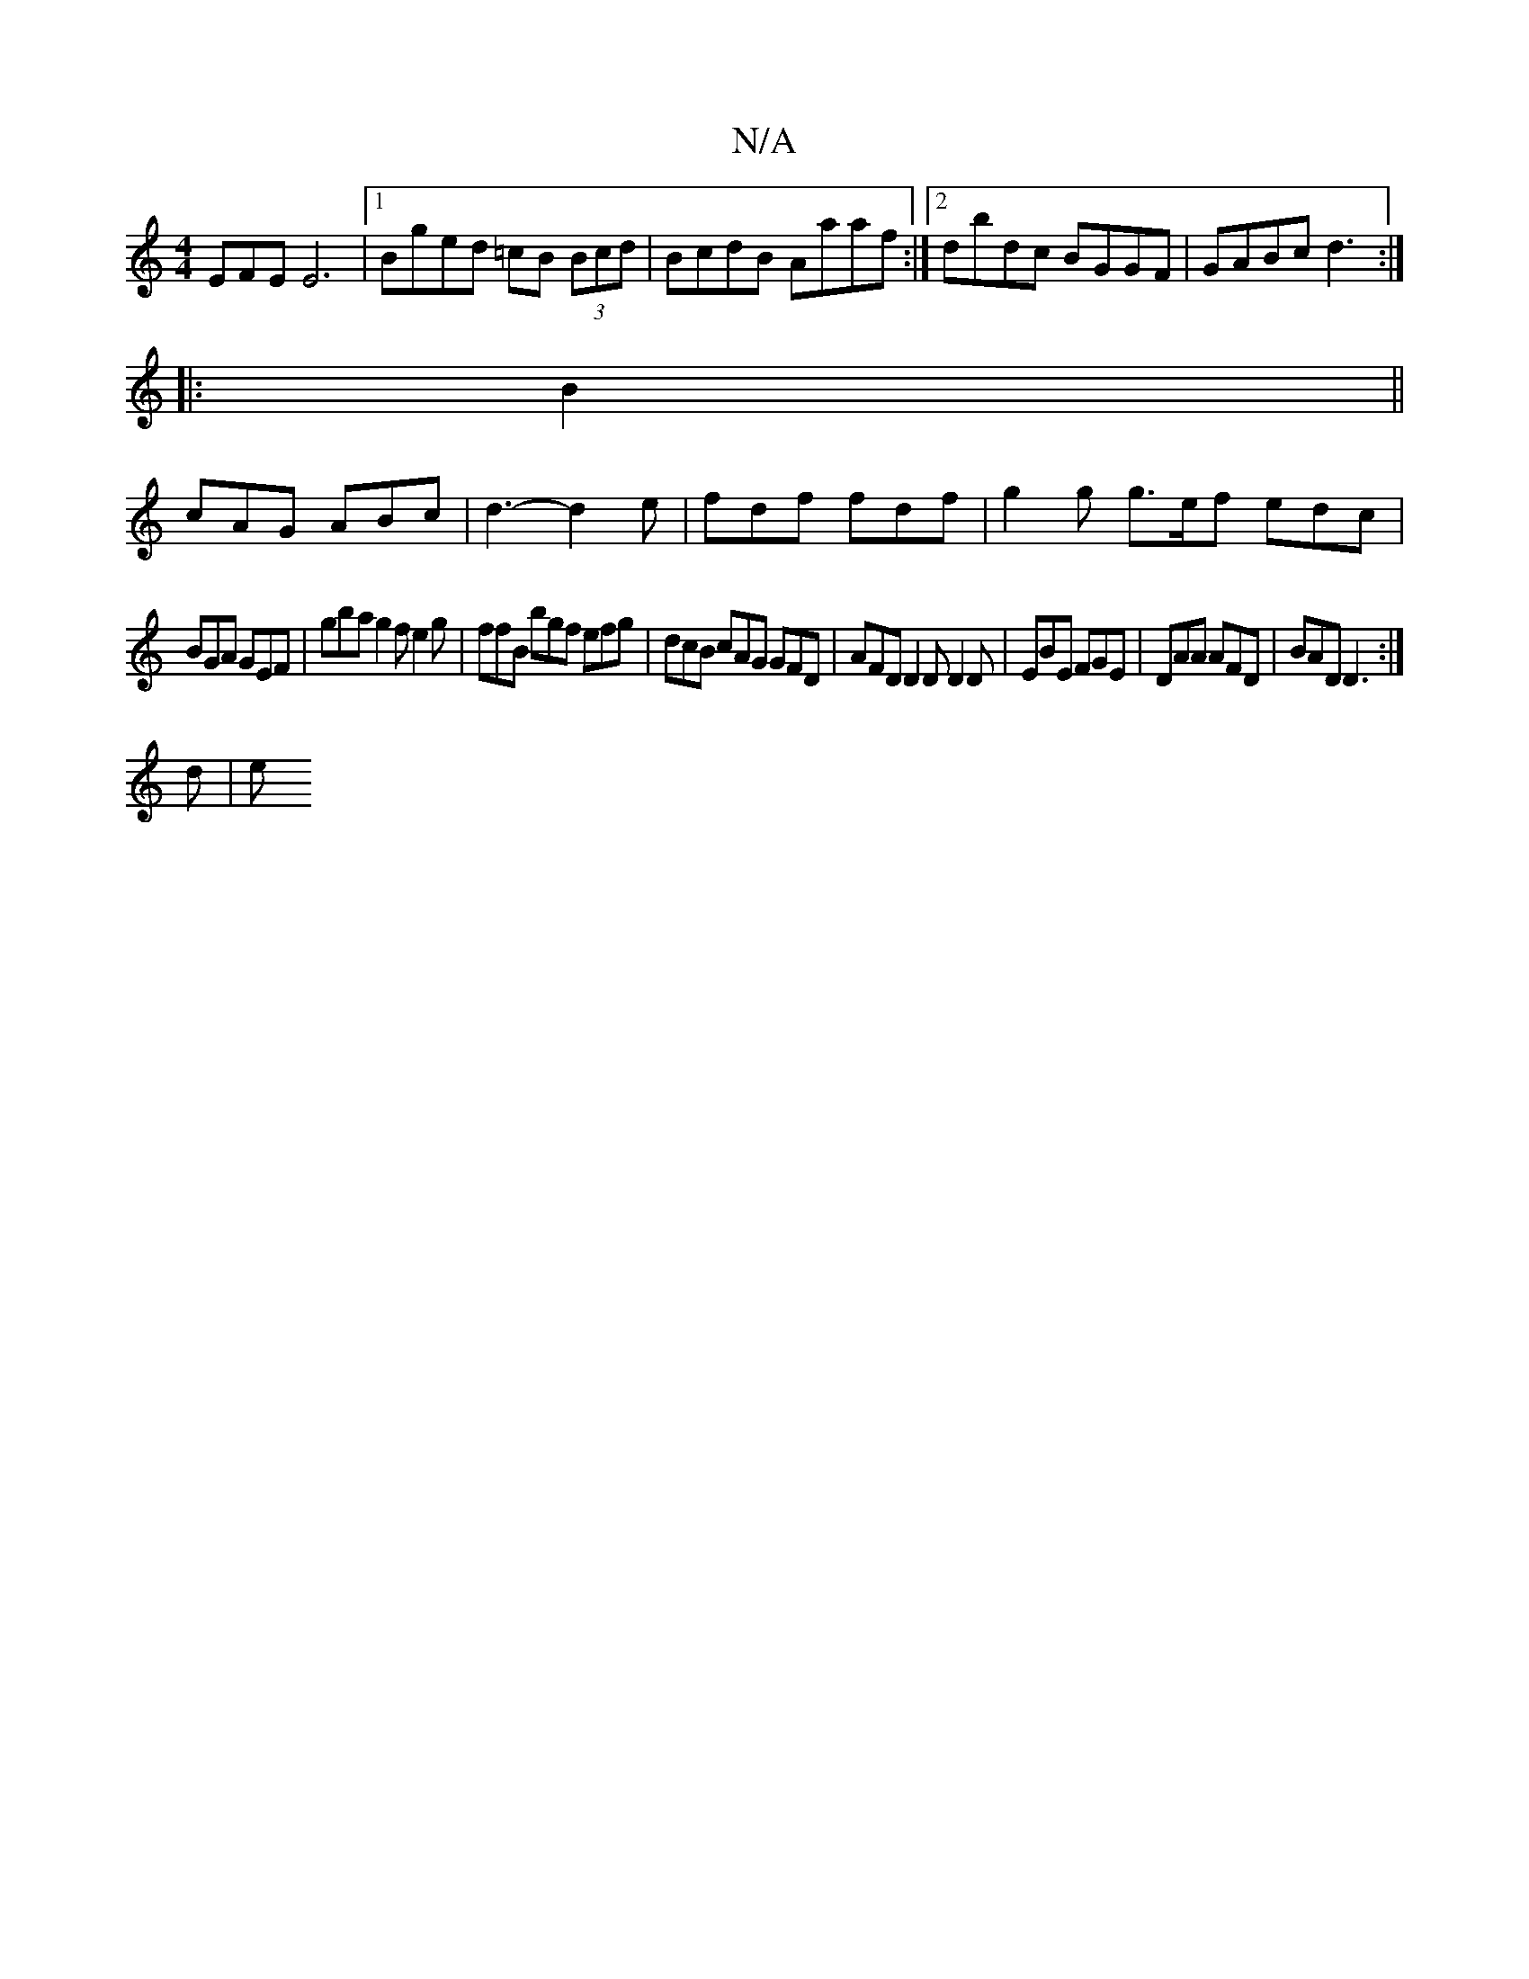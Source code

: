 X:1
T:N/A
M:4/4
R:N/A
K:Cmajor
3EFE E6|1 Bged =cB (3Bcd| BcdB Aaaf:|2 dbdc BGGF|GABc d3:|
|:B2||
cAG ABc|d3-d2e| fdf fdf | g2 g g>ef edc |
BGA GEF | gba g2f e2g | ffB bgf efg | dcB cAG GFD | AFD D2D D2D|EBE FGE|DAA AFD|BAD D3:|
d|e